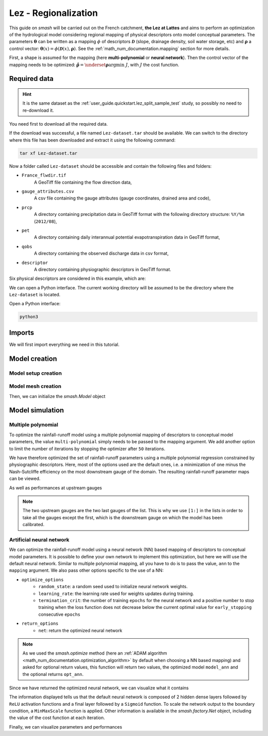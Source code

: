 .. _user_guide.classical_uses.lez_regionalization:

=====================
Lez - Regionalization
=====================

This guide on `smash` will be carried out on the French catchment, **the Lez at Lattes** and aims to perform an optimization of the
hydrological model considering regional mapping of physical descriptors onto model conceptual parameters.
The parameters :math:`\boldsymbol{\theta}` can be written as a mapping :math:`\phi` of descriptors :math:`\boldsymbol{\mathcal{D}}`
(slope, drainage density, soil water storage, etc) and :math:`\boldsymbol{\rho}` a control vector:
:math:`\boldsymbol{\theta}(x)=\phi\left(\boldsymbol{\mathcal{D}}(x),\boldsymbol{\rho}\right)`.
See the :ref:`math_num_documentation.mapping` section for more details.

First, a shape is assumed for the mapping (here **multi-polynomial** or **neural network**).
Then the control vector of the mapping needs to be optimized: :math:`\boldsymbol{\hat{\rho}}=\underset{\mathrm{\boldsymbol{\rho}}}{\text{argmin}}\;J`,
with :math:`J` the cost function.

.. image:: ../../_static/lez.png
    :width: 400
    :align: center

Required data
-------------

.. hint::

    It is the same dataset as the :ref:`user_guide.quickstart.lez_split_sample_test` study, so possibly no need to re-download it.

You need first to download all the required data.

.. button-link:: https://smash.recover.inrae.fr/dataset/Lez-dataset.tar
    :color: primary
    :shadow:
    :align: center

    **Download**

If the download was successful, a file named ``Lez-dataset.tar`` should be available. We can switch to the directory where this file has been 
downloaded and extract it using the following command:

.. code-block:: shell

    tar xf Lez-dataset.tar

Now a folder called ``Lez-dataset`` should be accessible and contain the following files and folders:

- ``France_flwdir.tif``
    A GeoTiff file containing the flow direction data,
- ``gauge_attributes.csv``
    A csv file containing the gauge attributes (gauge coordinates, drained area and code),
- ``prcp``
    A directory containing precipitation data in GeoTiff format with the following directory structure: ``%Y/%m`` 
    (``2012/08``),
- ``pet``
    A directory containing daily interannual potential evapotranspiration data in GeoTiff format,
- ``qobs``
    A directory containing the observed discharge data in csv format,
- ``descriptor``
    A directory containing physiographic descriptors in GeoTiff format.

Six physical descriptors are considered in this example, which are:

.. image:: ../../_static/physio_descriptors.png
    :align: center

.. TODO: Add descriptor explanation

We can open a Python interface. The current working directory will be assumed to be the directory where
the ``Lez-dataset`` is located.

Open a Python interface:

.. code-block:: shell

    python3

.. ipython:: python
    :suppress:

    import os
    os.system("python3 generate_dataset.py -d Lez")

Imports
-------

We will first import everything we need in this tutorial.

.. ipython:: python

    import smash
    import numpy as np
    import pandas as pd
    import matplotlib.pyplot as plt

Model creation
--------------

Model setup creation
********************

.. ipython:: python

    setup = {
        "start_time": "2012-08-01",
        "end_time": "2013-07-31",
        "dt": 86_400, # daily time step
        "hydrological_module": "gr4", 
        "routing_module": "lr",
        "read_prcp": True, 
        "prcp_directory": "./Lez-dataset/prcp", 
        "read_pet": True,  
        "pet_directory": "./Lez-dataset/pet",
        "read_qobs": True,
        "qobs_directory": "./Lez-dataset/qobs",
        "read_descriptor": True,
        "descriptor_directory": "./Lez-dataset/descriptor",
        "descriptor_name": [
            "slope",
            "drainage_density",
            "karst",
            "woodland",
            "urban",
            "soil_water_storage"
        ]
    }

Model mesh creation
*******************

.. ipython:: python

    gauge_attributes = pd.read_csv("./Lez-dataset/gauge_attributes.csv")

    mesh = smash.factory.generate_mesh(
        flwdir_path="./Lez-dataset/France_flwdir.tif",
        x=list(gauge_attributes["x"]),
        y=list(gauge_attributes["y"]),
        area=list(gauge_attributes["area"] * 1e6), # Convert km² to m²
        code=list(gauge_attributes["code"]),
    )

Then, we can initialize the `smash.Model` object

.. ipython:: python

    model = smash.Model(setup, mesh)

Model simulation
----------------

Multiple polynomial
*******************

To optimize the rainfall-runoff model using a multiple polynomial mapping of descriptors to conceptual model parameters,
the value ``multi-polynomial`` simply needs to be passed to the mapping argument. We add another option to limit the number of iterations
by stopping the optimizer after ``50`` iterations.

.. To speed up documentation generation
.. ipython:: python
    :suppress:

    ncpu = min(5, max(1, os.cpu_count() - 1))
    model_mp = smash.optimize(
        model,
        mapping="multi-polynomial",
        optimize_options={
            "termination_crit": dict(maxiter=50),
        },
        common_options={"ncpu": ncpu},
    )

.. ipython:: python
    :verbatim:

    model_mp = smash.optimize(
        model,
        mapping="multi-polynomial",
        optimize_options={
            "termination_crit": dict(maxiter=50),
        },
    )

We have therefore optimized the set of rainfall-runoff parameters using a multiple polynomial regression constrained by
physiographic descriptors. Here, most of the options used are the default ones, i.e. a minimization of one minus the Nash-Sutcliffe
efficiency on the most downstream gauge of the domain. The resulting rainfall-runoff parameter maps can be viewed.

.. ipython:: python

    f, ax = plt.subplots(2, 2)

    map_cp = ax[0,0].imshow(model_mp.get_rr_parameters("cp"));
    f.colorbar(map_cp, ax=ax[0,0], label="cp (mm)");
    map_ct = ax[0,1].imshow(model_mp.get_rr_parameters("ct"));
    f.colorbar(map_ct, ax=ax[0,1], label="ct (mm)");
    map_kexc = ax[1,0].imshow(model_mp.get_rr_parameters("kexc"));
    f.colorbar(map_kexc, ax=ax[1,0], label="kexc (mm/d)");
    map_llr = ax[1,1].imshow(model_mp.get_rr_parameters("llr"));
    @savefig user_guide.classical_uses.lez_regionalization.mp_theta.png
    f.colorbar(map_llr, ax=ax[1,1], label="llr (min)");

As well as performances at upstream gauges

.. ipython:: python
    
    criteria = ["nse", "kge"]

    scores = np.round(smash.metrics(model_mp, criteria)[1:, :], 2)

    upstream_perf = pd.DataFrame(data=scores, index=model.mesh.code[1:], columns=criteria)
    upstream_perf

.. note::
    The two upstream gauges are the two last gauges of the list. This is why we use ``[1:]`` in the lists in order to take all the gauges
    except the first, which is the downstream gauge on which the model has been calibrated.

Artificial neural network
*************************

We can optimize the rainfall-runoff model using a neural network (NN) based mapping of descriptors to conceptual model parameters.
It is possible to define your own network to implement this optimization, but here we willl use the default neural network.
Similar to multiple polynomial mapping, all you have to do is to pass the value, ``ann`` to the ``mapping`` argument.
We also pass other options specific to the use of a NN:

- ``optimize_options``
    - ``random_state``: a random seed used to initialize neural network weights.
    - ``learning_rate``: the learning rate used for weights updates during training.
    - ``termination_crit``: the number of training ``epochs`` for the neural network and a positive number to stop training when the loss function does not decrease below the current optimal value for  ``early_stopping`` consecutive ``epochs``

- ``return_options``
    - ``net``: return the optimized neural network

.. To speed up documentation generation
.. ipython:: python
    :suppress:

    ncpu = min(5, max(1, os.cpu_count() - 1))
    model_ann, opt_ann = smash.optimize(
        model,
        mapping="ann",
        optimize_options={
            "random_state": 23,
            "learning_rate": 0.004,
            "termination_crit": dict(epochs=100, early_stopping=20),
        },
        return_options={"net": True},
        common_options={"ncpu": ncpu},
    )

.. ipython:: python
    :verbatim:

    model_ann, opt_ann = smash.optimize(
        model,
        mapping="ann",
        optimize_options={
            "random_state": 23,
            "learning_rate": 0.004,
            "termination_crit": dict(epochs=100, early_stopping=20),
        },
        return_options={"net": True},
    )
.. note::
    As we used the `smash.optimize` method (here an :ref:`ADAM algorithm <math_num_documentation.optimization_algorithm>` by default when choosing a NN based mapping) and asked for optional return values, this function will return two values, the optimized model
    ``model_ann`` and the optional returns ``opt_ann``.

Since we have returned the optimized neural network, we can visualize what it contains

.. ipython:: python

    opt_ann.net

The information displayed tells us that the default neural network is composed of 2 hidden dense layers followed by ``ReLU`` activation functions 
and a final layer followed by a ``Sigmoid`` function. To scale the network output to the boundary condition, a ``MinMaxScale`` function is applied. 
Other information is available in the `smash.factory.Net` object, including the value of the cost function at each iteration.

.. ipython:: python

    plt.plot(opt_ann.net.history["loss_train"]);
    plt.xlabel("Epoch");
    plt.ylabel("$1-NSE$");
    plt.grid(alpha=.7, ls="--");
    @savefig user_guide.classical_uses.lez_regionalization.ann_J.png
    plt.title("Cost function descent");

Finally, we can visualize parameters and performances

.. ipython:: python

    f, ax = plt.subplots(2, 2)

    map_cp = ax[0,0].imshow(model_ann.get_rr_parameters("cp"));
    f.colorbar(map_cp, ax=ax[0,0], label="cp (mm)");
    map_ct = ax[0,1].imshow(model_ann.get_rr_parameters("ct"));
    f.colorbar(map_ct, ax=ax[0,1], label="ct (mm)");
    map_kexc = ax[1,0].imshow(model_ann.get_rr_parameters("kexc"));
    f.colorbar(map_kexc, ax=ax[1,0], label="kexc (mm/d)");
    map_llr = ax[1,1].imshow(model_ann.get_rr_parameters("llr"));
    @savefig user_guide.classical_uses.lez_regionalization.ann_theta.png
    f.colorbar(map_llr, ax=ax[1,1], label="llr (min)");

.. ipython:: python
    
    criteria = ["nse", "kge"]

    scores = np.round(smash.metrics(model_ann, criteria)[1:, :], 2)

    upstream_perf = pd.DataFrame(data=scores, index=model.mesh.code[1:], columns=criteria)
    upstream_perf

.. ipython:: python
    :suppress:

    plt.close('all')
